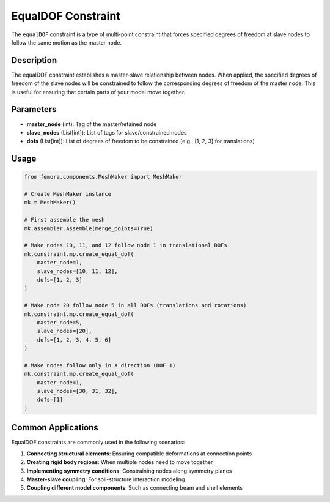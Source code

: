 EqualDOF Constraint
===================

The ``equalDOF`` constraint is a type of multi-point constraint that forces specified degrees of freedom at slave nodes to follow the same motion as the master node.

Description
-----------

The equalDOF constraint establishes a master-slave relationship between nodes. When applied, the specified degrees of freedom of the slave nodes will be constrained to follow the corresponding degrees of freedom of the master node. This is useful for ensuring that certain parts of your model move together.

Parameters
----------

* **master_node** (int): Tag of the master/retained node
* **slave_nodes** (List[int]): List of tags for slave/constrained nodes
* **dofs** (List[int]): List of degrees of freedom to be constrained (e.g., [1, 2, 3] for translations)
  
Usage
-----

.. code-block:: python

   from femora.components.MeshMaker import MeshMaker
   
   # Create MeshMaker instance
   mk = MeshMaker()
   
   # First assemble the mesh
   mk.assembler.Assemble(merge_points=True)
   
   # Make nodes 10, 11, and 12 follow node 1 in translational DOFs
   mk.constraint.mp.create_equal_dof(
       master_node=1,
       slave_nodes=[10, 11, 12],
       dofs=[1, 2, 3]
   )
   
   # Make node 20 follow node 5 in all DOFs (translations and rotations)
   mk.constraint.mp.create_equal_dof(
       master_node=5,
       slave_nodes=[20],
       dofs=[1, 2, 3, 4, 5, 6]
   )
   
   # Make nodes follow only in X direction (DOF 1)
   mk.constraint.mp.create_equal_dof(
       master_node=1,
       slave_nodes=[30, 31, 32],
       dofs=[1]
   )


Common Applications
-------------------

EqualDOF constraints are commonly used in the following scenarios:

1. **Connecting structural elements**: Ensuring compatible deformations at connection points
2. **Creating rigid body regions**: When multiple nodes need to move together
3. **Implementing symmetry conditions**: Constraining nodes along symmetry planes
4. **Master-slave coupling**: For soil-structure interaction modeling
5. **Coupling different model components**: Such as connecting beam and shell elements


